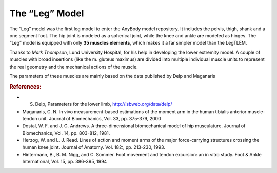 
.. _old_leg_model:

The “Leg” Model
---------------

The “Leg” model was the first leg model to enter the AnyBody model
repository. It includes the pelvis, thigh, shank and a one segment foot.
The hip joint is modeled as a spherical joint, while the knee and ankle
are modeled as hinges. The “Leg” model is equipped with only **35 muscles
elements**, which makes it a far simpler model than the LegTLEM.

.. raw:: html 

    <video width="45%" style="display:block; margin: 0 auto;" controls autoplay loop>
        <source src="../_static/Leg_rotating_model.mp4" type="video/mp4">
    Your browser does not support the video tag.
    </video>


Thanks to *Mark Thompson*, Lund University Hospital, for his help in
developing the lower extremity model. A couple of muscles with broad
insertions (like the m. gluteus maximus) are divided into multiple
individual muscle units to represent the real geometry and the
mechanical actions of the muscle.

The parameters of these muscles are mainly based on the data published
by Delp and Maganaris

.. rubric:: References:

-  S. Delp, Parameters for the lower limb, http://isbweb.org/data/delp/

-  Maganaris, C. N. In vivo measurement-based estimations of the moment
   arm in the human tibialis anterior muscle-tendon unit. Journal of
   Biomechanics, Vol. 33, pp. 375-379, 2000

-  Dostal, W. F. and J. G. Andrews. A three-dimensional biomechanical
   model of hip musculature. Journal of Biomechanics, Vol. 14, pp.
   803-812, 1981.

-  Herzog, W. and L. J. Read. Lines of action and moment arms of the
   major force-carrying structures crossing the human knee joint.
   Journal of Anatomy. Vol. 182:, pp. 213-230, 1993.

-  Hintermann, B., B. M. Nigg, and C. Sommer. Foot movement and tendon
   excursion: an in vitro study. Foot & Ankle International, Vol. 15,
   pp. 386-395, 1994